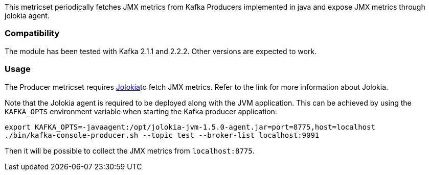 This metricset periodically fetches JMX metrics from Kafka Producers implemented in java and expose JMX metrics through jolokia agent.

[float]
=== Compatibility
The module has been tested with Kafka 2.1.1 and 2.2.2. Other versions are expected to work.

[float]
=== Usage
The Producer metricset requires <<metricbeat-module-jolokia,Jolokia>>to fetch JMX metrics. Refer to the link for more information about Jolokia.

Note that the Jolokia agent is required to be deployed along with the JVM application. This can be achieved by
using the `KAFKA_OPTS` environment variable when starting the Kafka producer application:

[source,shell]
----
export KAFKA_OPTS=-javaagent:/opt/jolokia-jvm-1.5.0-agent.jar=port=8775,host=localhost
./bin/kafka-console-producer.sh --topic test --broker-list localhost:9091
----

Then it will be possible to collect the JMX metrics from `localhost:8775`.
